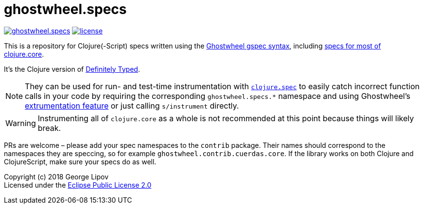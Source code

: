 # ghostwheel.specs
:linkattrs:
:toc:
:toc-placement!:
:hardbreaks:
:sectanchors:
ifdef::env-github[]
:imagesdir: https://gnl.gitlab.io/images
:tip-caption: :bulb:
:note-caption: :information_source:
:important-caption: :heavy_exclamation_mark:
:caution-caption: :fire:
:warning-caption: :warning:
endif::[]
ifndef::env-github[]
:imagesdir: ../gnl.gitlab.io/public/images
endif::[]

image:https://img.shields.io/clojars/v/gnl/ghostwheel.specs.svg[link=https://clojars.org/gnl/ghostwheel.specs] image:license.svg[link=https://choosealicense.com/licenses/epl-2.0]

This is a repository for Clojure(-Script) specs written using the link:https://github.com/gnl/ghostwheel/blob/master/README.adoc#the-gspec-syntax[Ghostwheel gspec syntax], including link:https://github.com/gnl/ghostwheel.specs/blob/master/src/ghostwheel/specs/clojure/core.cljc[specs for most of clojure.core].

It's the Clojure version of link:https://github.com/DefinitelyTyped/DefinitelyTyped[Definitely Typed].

NOTE: They can be used for run- and test-time instrumentation with link:https://clojure.org/guides/spec[`clojure.spec`] to easily catch incorrect function calls in your code by requiring the corresponding `ghostwheel.specs.*` namespace and using Ghostwheel's link:https://github.com/gnl/ghostwheel/blob/master/README.adoc#getting-started[extrumentation feature] or just calling `s/instrument` directly.

WARNING: Instrumenting all of `clojure.core` as a whole is not recommended at this point because things will likely break.

PRs are welcome – please add your spec namespaces to the `contrib` package. Their names should correspond to the namespaces they are speccing, so for example `ghostwheel.contrib.cuerdas.core`. If the library works on both Clojure and ClojureScript, make sure your specs do as well.

Copyright (c) 2018 George Lipov +
Licensed under the link:https://choosealicense.com/licenses/epl-2.0/[Eclipse Public License 2.0]

